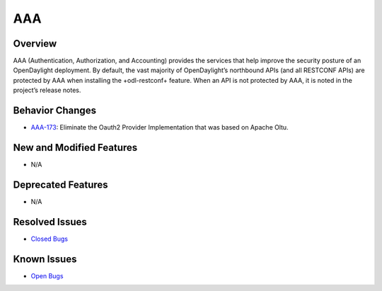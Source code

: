 ===
AAA
===

Overview
========

AAA (Authentication, Authorization, and Accounting) provides the services
that help improve the security posture of an OpenDaylight deployment.
By default, the vast majority of OpenDaylight’s northbound APIs
(and all RESTCONF APIs) are protected by AAA when installing the
+odl-restconf+ feature. When an API is not protected by AAA, it
is noted in the project’s release notes.

Behavior Changes
================

* `AAA-173 <https://https://jira.opendaylight.org/browse/AAA-173>`_: Eliminate the Oauth2 Provider Implementation that was based on Apache Oltu.

New and Modified Features
=========================

* N/A

Deprecated Features
===================

* N/A

Resolved Issues
===============

* `Closed Bugs <https://jira.opendaylight.org/browse/AAA-185?jql=project%20%3D%20aaa%20AND%20type%20%3D%20Bug%20AND%20status%20%3D%20Resolved%20%20AND%20fixVersion%20%3D%20Sodium%20>`_

Known Issues
============

* `Open Bugs <https://jira.opendaylight.org/browse/AAA-186?jql=project%20%3D%20aaa%20AND%20type%20%3D%20Bug%20AND%20status%20in%20(Confirmed%2C%20"In%20Progress"%2C%20Open)>`_
